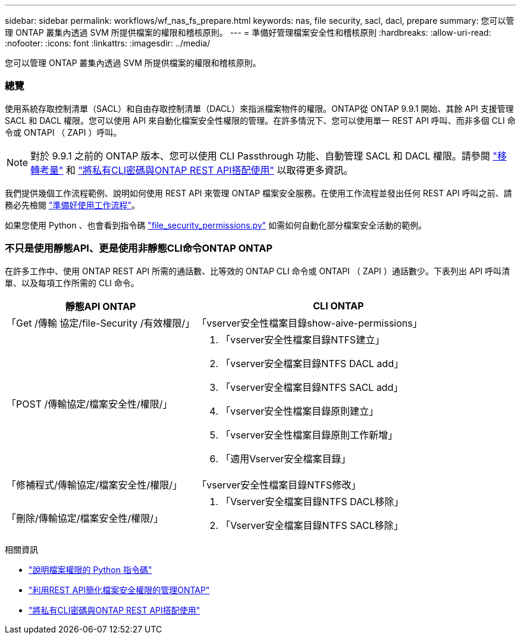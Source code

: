 ---
sidebar: sidebar 
permalink: workflows/wf_nas_fs_prepare.html 
keywords: nas, file security, sacl, dacl, prepare 
summary: 您可以管理 ONTAP 叢集內透過 SVM 所提供檔案的權限和稽核原則。 
---
= 準備好管理檔案安全性和稽核原則
:hardbreaks:
:allow-uri-read: 
:nofooter: 
:icons: font
:linkattrs: 
:imagesdir: ../media/


[role="lead"]
您可以管理 ONTAP 叢集內透過 SVM 所提供檔案的權限和稽核原則。



=== 總覽

使用系統存取控制清單（SACL）和自由存取控制清單（DACL）來指派檔案物件的權限。ONTAP從 ONTAP 9.9.1 開始、其餘 API 支援管理 SACL 和 DACL 權限。您可以使用 API 來自動化檔案安全性權限的管理。在許多情況下、您可以使用單一 REST API 呼叫、而非多個 CLI 命令或 ONTAPI （ ZAPI ）呼叫。


NOTE: 對於 9.9.1 之前的 ONTAP 版本、您可以使用 CLI Passthrough 功能、自動管理 SACL 和 DACL 權限。請參閱 link:../migrate/migration-considerations.html["移轉考量"] 和 https://netapp.io/2020/11/09/private-cli-passthrough-ontap-rest-api/["將私有CLI密碼與ONTAP REST API搭配使用"^] 以取得更多資訊。

我們提供幾個工作流程範例、說明如何使用 REST API 來管理 ONTAP 檔案安全服務。在使用工作流程並發出任何 REST API 呼叫之前、請務必先檢閱 link:../workflows/prepare_workflows.html["準備好使用工作流程"]。

如果您使用 Python 、也會看到指令碼 https://github.com/NetApp/ontap-rest-python/blob/master/examples/rest_api/file_security_permissions.py["file_security_permissions.py"^] 如需如何自動化部分檔案安全活動的範例。



=== 不只是使用靜態API、更是使用非靜態CLI命令ONTAP ONTAP

在許多工作中、使用 ONTAP REST API 所需的通話數、比等效的 ONTAP CLI 命令或 ONTAPI （ ZAPI ）通話數少。下表列出 API 呼叫清單、以及每項工作所需的 CLI 命令。

[cols="40,60"]
|===
| 靜態API ONTAP | CLI ONTAP 


| 「Get /傳輸 協定/file-Security /有效權限/」  a| 
「vserver安全性檔案目錄show-aive-permissions」



| 「POST /傳輸協定/檔案安全性/權限/」  a| 
. 「vserver安全性檔案目錄NTFS建立」
. 「vserver安全檔案目錄NTFS DACL add」
. 「vserver安全檔案目錄NTFS SACL add」
. 「vserver安全性檔案目錄原則建立」
. 「vserver安全性檔案目錄原則工作新增」
. 「適用Vserver安全檔案目錄」




| 「修補程式/傳輸協定/檔案安全性/權限/」  a| 
「vserver安全性檔案目錄NTFS修改」



| 「刪除/傳輸協定/檔案安全性/權限/」  a| 
. 「Vserver安全檔案目錄NTFS DACL移除」
. 「Vserver安全檔案目錄NTFS SACL移除」


|===
.相關資訊
* https://github.com/NetApp/ontap-rest-python/blob/master/examples/rest_api/file_security_permissions.py["說明檔案權限的 Python 指令碼"^]
* https://netapp.io/2021/06/28/simplified-management-of-file-security-permissions-with-ontap-rest-apis/["利用REST API簡化檔案安全權限的管理ONTAP"^]
* https://netapp.io/2020/11/09/private-cli-passthrough-ontap-rest-api/["將私有CLI密碼與ONTAP REST API搭配使用"^]

